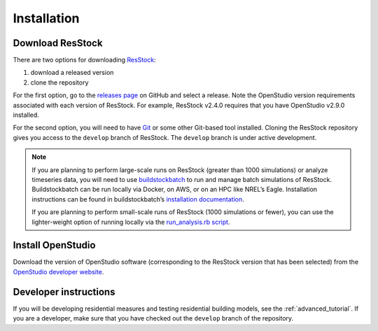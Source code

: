 Installation
============

Download ResStock
-----------------

There are two options for downloading `ResStock <https://github.com/NREL/resstock>`_:

1. download a released version
2. clone the repository

For the first option, go to the `releases page <https://github.com/NREL/resstock/releases>`_ on GitHub and select a release. Note the OpenStudio version requirements associated with each version of ResStock. For example, ResStock v2.4.0 requires that you have OpenStudio v2.9.0 installed.

For the second option, you will need to have `Git <https://git-scm.com>`_ or some other Git-based tool installed. Cloning the ResStock repository gives you access to the ``develop`` branch of ResStock. The ``develop`` branch is under active development.

.. note::

  If you are planning to perform large-scale runs on ResStock (greater than 1000 simulations) or analyze timeseries data, you will need to use `buildstockbatch <https://github.com/NREL/buildstockbatch>`_ to run and manage batch simulations of ResStock.
  Buildstockbatch can be run locally via Docker, on AWS, or on an HPC like NREL’s Eagle.
  Installation instructions can be found in buildstockbatch’s `installation documentation <https://buildstockbatch.readthedocs.io/en/latest/installation.html>`_.

  If you are planning to perform small-scale runs of ResStock (1000 simulations or fewer), you can use the lighter-weight option of running locally via the `run_analysis.rb script <https://resstock.readthedocs.io/en/latest/tutorial/run_project.html#run-using-run-analysis-rb>`_.

Install OpenStudio
------------------

Download the version of OpenStudio software (corresponding to the ResStock version that has been selected) from the `OpenStudio developer website <https://www.openstudio.net/developers>`_.

Developer instructions
----------------------

If you will be developing residential measures and testing residential building models, see the :ref:`advanced_tutorial`. If you are a developer, make sure that you have checked out the ``develop`` branch of the repository.
